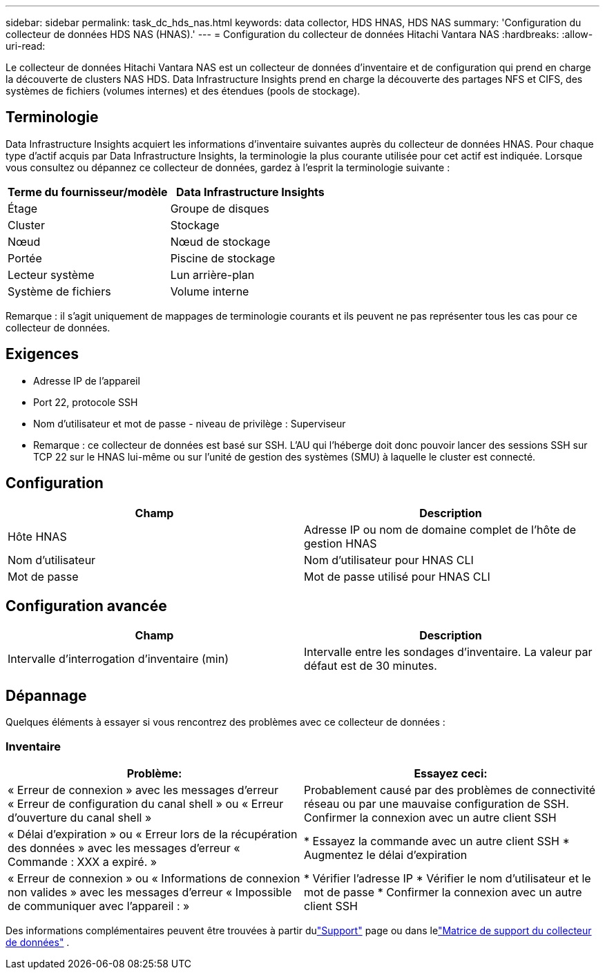 ---
sidebar: sidebar 
permalink: task_dc_hds_nas.html 
keywords: data collector, HDS HNAS, HDS NAS 
summary: 'Configuration du collecteur de données HDS NAS (HNAS).' 
---
= Configuration du collecteur de données Hitachi Vantara NAS
:hardbreaks:
:allow-uri-read: 


[role="lead"]
Le collecteur de données Hitachi Vantara NAS est un collecteur de données d'inventaire et de configuration qui prend en charge la découverte de clusters NAS HDS.  Data Infrastructure Insights prend en charge la découverte des partages NFS et CIFS, des systèmes de fichiers (volumes internes) et des étendues (pools de stockage).



== Terminologie

Data Infrastructure Insights acquiert les informations d'inventaire suivantes auprès du collecteur de données HNAS.  Pour chaque type d’actif acquis par Data Infrastructure Insights, la terminologie la plus courante utilisée pour cet actif est indiquée.  Lorsque vous consultez ou dépannez ce collecteur de données, gardez à l'esprit la terminologie suivante :

[cols="2*"]
|===
| Terme du fournisseur/modèle | Data Infrastructure Insights 


| Étage | Groupe de disques 


| Cluster | Stockage 


| Nœud | Nœud de stockage 


| Portée | Piscine de stockage 


| Lecteur système | Lun arrière-plan 


| Système de fichiers | Volume interne 
|===
Remarque : il s’agit uniquement de mappages de terminologie courants et ils peuvent ne pas représenter tous les cas pour ce collecteur de données.



== Exigences

* Adresse IP de l'appareil
* Port 22, protocole SSH
* Nom d'utilisateur et mot de passe - niveau de privilège : Superviseur
* Remarque : ce collecteur de données est basé sur SSH. L'AU qui l'héberge doit donc pouvoir lancer des sessions SSH sur TCP 22 sur le HNAS lui-même ou sur l'unité de gestion des systèmes (SMU) à laquelle le cluster est connecté.




== Configuration

[cols="2*"]
|===
| Champ | Description 


| Hôte HNAS | Adresse IP ou nom de domaine complet de l'hôte de gestion HNAS 


| Nom d'utilisateur | Nom d'utilisateur pour HNAS CLI 


| Mot de passe | Mot de passe utilisé pour HNAS CLI 
|===


== Configuration avancée

[cols="2*"]
|===
| Champ | Description 


| Intervalle d'interrogation d'inventaire (min) | Intervalle entre les sondages d'inventaire. La valeur par défaut est de 30 minutes. 
|===


== Dépannage

Quelques éléments à essayer si vous rencontrez des problèmes avec ce collecteur de données :



=== Inventaire

[cols="2*"]
|===
| Problème: | Essayez ceci: 


| « Erreur de connexion » avec les messages d'erreur « Erreur de configuration du canal shell » ou « Erreur d'ouverture du canal shell » | Probablement causé par des problèmes de connectivité réseau ou par une mauvaise configuration de SSH.  Confirmer la connexion avec un autre client SSH 


| « Délai d'expiration » ou « Erreur lors de la récupération des données » avec les messages d'erreur « Commande : XXX a expiré. » | * Essayez la commande avec un autre client SSH * Augmentez le délai d'expiration 


| « Erreur de connexion » ou « Informations de connexion non valides » avec les messages d'erreur « Impossible de communiquer avec l'appareil : » | * Vérifier l'adresse IP * Vérifier le nom d'utilisateur et le mot de passe * Confirmer la connexion avec un autre client SSH 
|===
Des informations complémentaires peuvent être trouvées à partir dulink:concept_requesting_support.html["Support"] page ou dans lelink:reference_data_collector_support_matrix.html["Matrice de support du collecteur de données"] .
